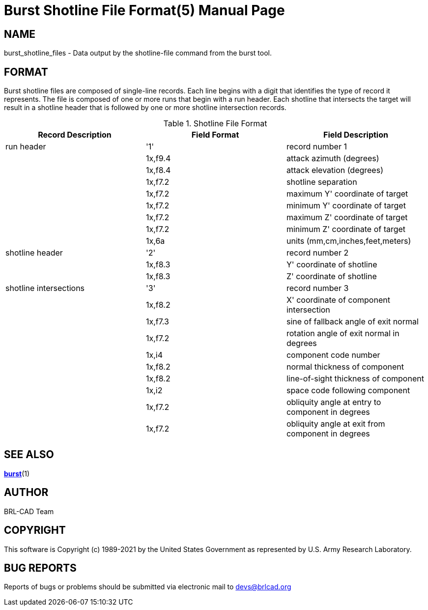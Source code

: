 = Burst Shotline File Format(5)
BRL-CAD Team
:doctype: manpage
:man manual: BRL-CAD
:man source: BRL-CAD
:page-layout: base

== NAME

burst_shotline_files - Data output by the shotline-file command from the burst tool.


== FORMAT

Burst shotline files are composed of single-line records. Each line begins with a digit that identifies the type of record it represents. The file is composed of one or more runs that begin with a run header. Each shotline that intersects the target will result in a shotline header that is followed by one or more shotline intersection records. 

.Shotline File Format
[cols="1,1,1", options="header"]
|===
| Record Description
| Field Format
| Field Description

|run header
|'1'
|record number 1

|
|1x,f9.4
|attack azimuth (degrees)

|
|1x,f8.4
|attack elevation (degrees)

|
|1x,f7.2
|shotline separation

|
|1x,f7.2
|maximum Y' coordinate of target

|
|1x,f7.2
|minimum Y' coordinate of target

|
|1x,f7.2
|maximum Z' coordinate of target

|
|1x,f7.2
|minimum Z' coordinate of target

|
|1x,6a
|units (mm,cm,inches,feet,meters)

|shotline header
|'2'
|record number 2

|
|1x,f8.3
|Y' coordinate of shotline

|
|1x,f8.3
|Z' coordinate of shotline

|shotline intersections
|'3'
|record number 3

|
|1x,f8.2
|X' coordinate of component intersection

|
|1x,f7.3
|sine of fallback angle of exit normal

|
|1x,f7.2
|rotation angle of exit normal in degrees

|
|1x,i4
|component code number

|
|1x,f8.2
|normal thickness of component

|
|1x,f8.2
|line-of-sight thickness of component

|
|1x,i2
|space code following component

|
|1x,f7.2
|obliquity angle at entry to component in degrees

|
|1x,f7.2
|obliquity angle at exit from component in degrees
|===

== SEE ALSO

xref:man:1/burst.adoc[*burst*](1)

== AUTHOR

BRL-CAD Team

== COPYRIGHT

This software is Copyright (c) 1989-2021 by the United States Government as represented by U.S. Army Research Laboratory. 

== BUG REPORTS

Reports of bugs or problems should be submitted via electronic mail to mailto:devs@brlcad.org[]